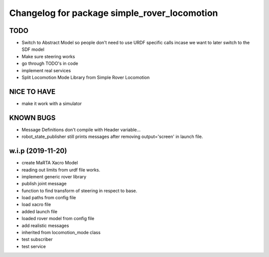 ^^^^^^^^^^^^^^^^^^^^^^^^^^^^^^^^^^^^^^^^^^^^^
Changelog for package simple_rover_locomotion
^^^^^^^^^^^^^^^^^^^^^^^^^^^^^^^^^^^^^^^^^^^^^

TODO
----
* Switch to Abstract Model so people don't need to use URDF specific calls incase we want to later switch to the SDF model
* Make sure steering works
* go through TODO's in code
* implement real services
* Split Locomotion Mode Library from Simple Rover Locomotion

NICE TO HAVE
------------
* make it work with a simulator

KNOWN BUGS
----------
* Message Definitions don't compile with Header variable...
* robot_state_publisher still prints messages after removing output='screen' in launch file.

w.i.p (2019-11-20)
------------------
* create MaRTA Xacro Model
* reading out limits from urdf file works.
* implement generic rover library
* publish joint message
* function to find transform of steering in respect to base.
* load paths from config file
* load xacro file
* added launch file
* loaded rover model from config file
* add realistic messages
* inherited from locomotion_mode class
* test subscriber
* test service